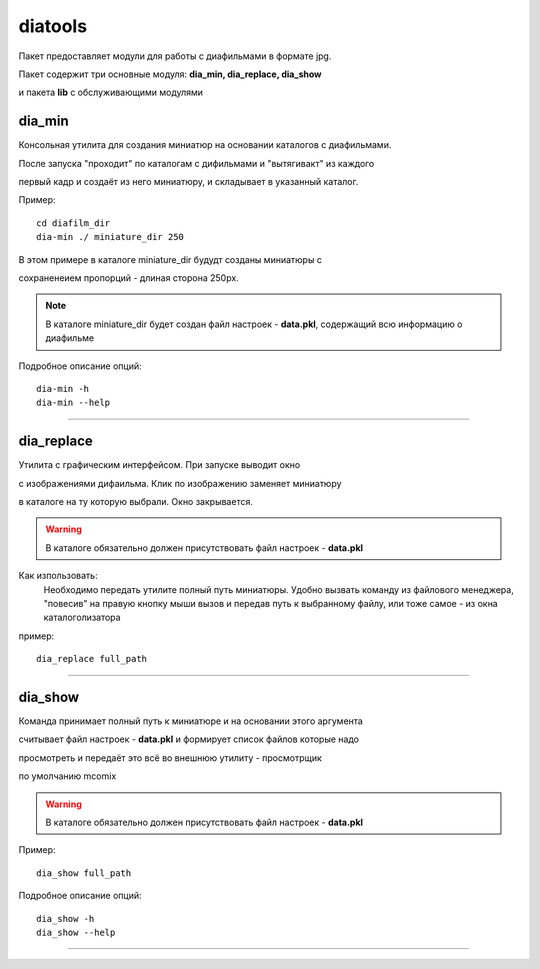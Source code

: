 diatools
====================================

Пакет предоставляет модули для работы с диафильмами
в формате jpg.

Пакет содержит три основные модуля: **dia_min, dia_replace, dia_show**

и пакета **lib** с обслуживающими модулями

dia_min
-------

Консольная утилита для создания миниатюр на основании каталогов с диафильмами.

После запуска "проходит" по каталогам с дифильмами и "вытягивакт" из каждого

первый кадр и создаёт из него миниатюру, и складывает в указанный каталог.

Пример::

   cd diafilm_dir
   dia-min ./ miniature_dir 250

В этом примере в каталоге miniature_dir будудт созданы миниатюры с

сохраненеием пропорций - длиная сторона  250px.

.. note::
   В каталоге miniature_dir будет создан файл настроек - **data.pkl**,
   содержащий всю информацию о диафильме


Подробное описание опций::

   dia-min -h
   dia-min --help


----------------------------------------------------------------------

dia_replace
------------

Утилита с графическим интерфейсом. При запуске выводит окно

с изображениями дифаильма. Клик по изображению заменяет миниатюру

в каталоге на ту которую выбрали. Окно закрывается.

.. warning::
   В каталоге обязательно должен присутствовать файл настроек - **data.pkl**

Как изпользовать:
   Необходимо передать утилите полный путь миниатюры.
   Удобно вызвать команду из файлового менеджера, "повесив" на правую
   кнопку мыши вызов и передав путь к выбранному файлу, или тоже самое -
   из окна каталоголизатора

пример::

   dia_replace full_path


----------------------------------------------------------------------

dia_show
--------

Команда принимает полный путь к миниатюре и на основании этого аргумента

считывает файл настроек - **data.pkl** и формирует список файлов которые надо

просмотреть и передаёт это всё во внешнюю утилиту - просмотрщик

по умолчанию mcomix

.. warning::
   В каталоге обязательно должен присутствовать файл настроек - **data.pkl**

Пример::

   dia_show full_path

Подробное описание опций::

   dia_show -h
   dia_show --help

----------------------------------------------------------------------

